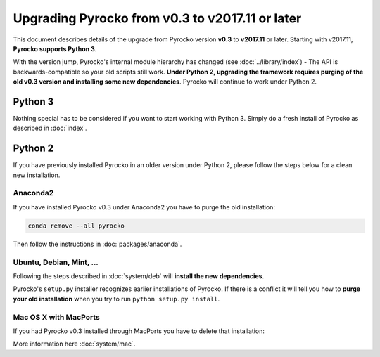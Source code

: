 Upgrading Pyrocko from v0.3 to v2017.11 or later
================================================

This document describes details of the upgrade from Pyrocko version **v0.3** to
**v2017.11** or later. Starting with v2017.11,  **Pyrocko supports Python 3**.

With the version jump, Pyrocko's internal module hierarchy
has changed (see :doc:`../library/index`) - The API is backwards-compatible so
your old scripts still work. **Under Python 2, upgrading the framework requires
purging of the old v0.3 version and installing some new dependencies**. Pyrocko
will continue to work under Python 2.


Python 3
--------

Nothing special has to be considered if you want to start working with Python 3.
Simply do a fresh install of Pyrocko as described in :doc:`index`.

Python 2
--------

If you have previously installed Pyrocko in an older version under Python 2,
please follow the steps below for a clean new installation.

Anaconda2
.........

If you have installed Pyrocko v0.3 under Anaconda2 you have to purge the
old installation:

.. code-block:: bash

    conda remove --all pyrocko

Then follow the instructions in :doc:`packages/anaconda`.

Ubuntu, Debian, Mint, ...
.........................

Following the steps described in :doc:`system/deb` will **install the new
dependencies**.

Pyrocko's ``setup.py`` installer recognizes earlier installations of Pyrocko.
If there is a conflict it will tell you how to **purge your old installation**
when you try to run ``python setup.py install``.

Mac OS X with MacPorts
......................

If you had Pyrocko v0.3 installed through MacPorts you have to delete that
installation:

.. code-block:: bash
    :caption: MacPorts has to install new dependencies 

    sudo rm -rf /opt/local/lib/python2.7/dist-packages/pyrocko*
    sudo port install py27-pyqt5 py27-requests py27-future

    cd ~/src/  # or wherever you keep your source packages
    rm -rf pyrocko
    git clone git://github.com/pyrocko/pyrocko.git pyrocko
    cd pyrocko
    sudo python setup.py install --install-scripts=/usr/local/bin

More information here :doc:`system/mac`.

